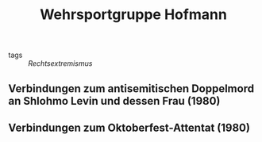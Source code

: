 #+TITLE: Wehrsportgruppe Hofmann

- tags :: [[Rechtsextremismus]]
** Verbindungen zum antisemitischen Doppelmord an Shlohmo Levin und dessen Frau (1980)
** Verbindungen zum Oktoberfest-Attentat (1980)